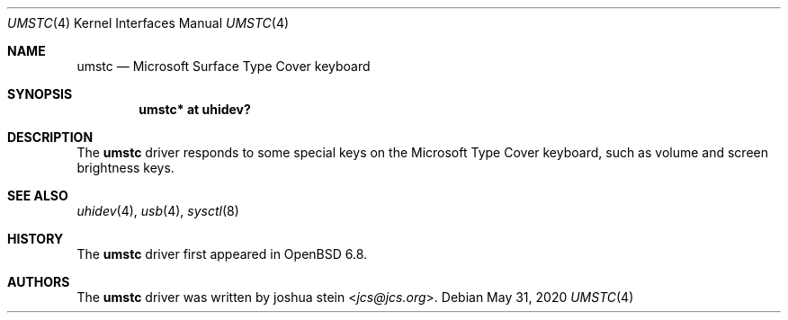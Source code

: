 .\"	$OpenBSD: umstc.4,v 1.1 2020/05/31 18:15:36 jcs Exp $
.\"
.\" Copyright (c) 2020 joshua stein <jcs@openbsd.org>
.\"
.\" Permission to use, copy, modify, and distribute this software for any
.\" purpose with or without fee is hereby granted, provided that the above
.\" copyright notice and this permission notice appear in all copies.
.\"
.\" THE SOFTWARE IS PROVIDED "AS IS" AND THE AUTHOR DISCLAIMS ALL WARRANTIES
.\" WITH REGARD TO THIS SOFTWARE INCLUDING ALL IMPLIED WARRANTIES OF
.\" MERCHANTABILITY AND FITNESS. IN NO EVENT SHALL THE AUTHOR BE LIABLE FOR
.\" ANY SPECIAL, DIRECT, INDIRECT, OR CONSEQUENTIAL DAMAGES OR ANY DAMAGES
.\" WHATSOEVER RESULTING FROM LOSS OF USE, DATA OR PROFITS, WHETHER IN AN
.\" ACTION OF CONTRACT, NEGLIGENCE OR OTHER TORTIOUS ACTION, ARISING OUT OF
.\" OR IN CONNECTION WITH THE USE OR PERFORMANCE OF THIS SOFTWARE.
.\"
.Dd $Mdocdate: May 31 2020 $
.Dt UMSTC 4
.Os
.Sh NAME
.Nm umstc
.Nd Microsoft Surface Type Cover keyboard
.Sh SYNOPSIS
.Cd "umstc* at uhidev?"
.Sh DESCRIPTION
The
.Nm
driver responds to some special keys on the Microsoft Type Cover
keyboard, such as volume and screen brightness keys.
.Sh SEE ALSO
.Xr uhidev 4 ,
.Xr usb 4 ,
.Xr sysctl 8
.Sh HISTORY
The
.Nm
driver first appeared in
.Ox 6.8 .
.Sh AUTHORS
.An -nosplit
The
.Nm
driver was written by
.An joshua stein Aq Mt jcs@jcs.org .
